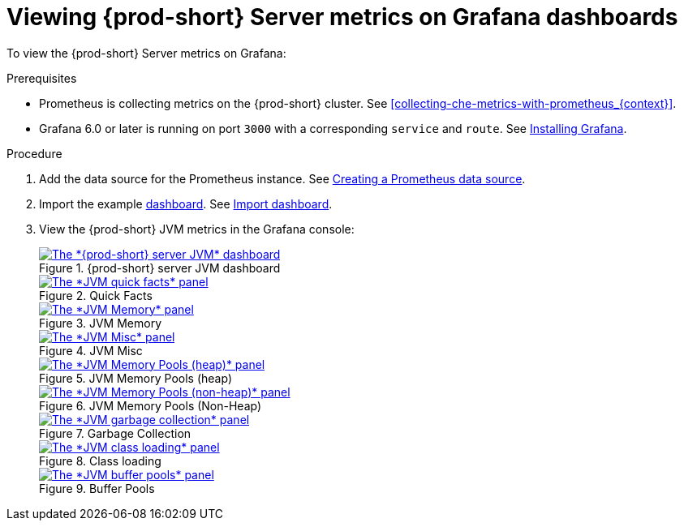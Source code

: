 // monitoring-{prod-id-short}

[id="viewing-{prod-id-short}-metrics-on-grafana-dashboards_{context}"]
= Viewing {prod-short} Server metrics on Grafana dashboards

To view the {prod-short} Server metrics on Grafana:

.Prerequisites

* Prometheus is collecting metrics on the {prod-short} cluster. See xref:collecting-che-metrics-with-prometheus_{context}[].

* Grafana 6.0 or later is running on port `3000` with a corresponding `service` and `route`. See link:https://grafana.com/docs/grafana/latest/installation/kubernetes/[Installing Grafana].


.Procedure

. Add the data source for the Prometheus instance. See link:https://prometheus.io/docs/visualization/grafana/#creating-a-prometheus-data-source[Creating a Prometheus data source].

. Import the example link:https://github.com/eclipse-che/che-server/blob/7.44.x/docs/grafana/dashboard.json[dashboard]. See link:https://grafana.com/docs/grafana/latest/dashboards/export-import/#import-dashboard[Import dashboard].

. View the {prod-short} JVM metrics in the Grafana console:
+
.{prod-short} server JVM dashboard
image::monitoring/monitoring-che-che-server-jvm-dashboard.png[The *{prod-short} server JVM* dashboard, link="{imagesdir}/monitoring/monitoring-che-che-server-jvm-dashboard.png"]
+
.Quick Facts
image::monitoring/monitoring-che-che-server-jvm-dashboard-quick-facts.png[The *JVM quick facts* panel, link="{imagesdir}/monitoring/monitoring-che-che-server-jvm-dashboard-quick-facts.png"]
+
.JVM Memory
image::monitoring/monitoring-che-che-server-jvm-dashboard-jvm-memory.png[The *JVM Memory* panel , link="{imagesdir}/monitoring/monitoring-che-che-server-jvm-dashboard-jvm-memory.png"]
+
.JVM Misc
image::monitoring/monitoring-che-che-server-jvm-dashboard-jvm-misc.png[The *JVM Misc* panel, link="{imagesdir}/monitoring/monitoring-che-che-server-jvm-dashboard-jvm-misc.png"]
+
.JVM Memory Pools (heap)
image::monitoring/monitoring-che-che-server-jvm-dashboard-jvm-memory-pools-heap.png[The *JVM Memory Pools (heap)* panel, link="{imagesdir}/monitoring/monitoring-che-che-server-jvm-dashboard-jvm-memory-pools-heap.png"]
+
.JVM Memory Pools (Non-Heap)
image::monitoring/monitoring-che-che-server-jvm-dashboard-jvm-memory-pools-non-heap.png[The *JVM Memory Pools (non-heap)* panel, link="{imagesdir}/monitoring/monitoring-che-che-server-jvm-dashboard-jvm-memory-pools-non-heap.png"]
+
.Garbage Collection
image::monitoring/monitoring-che-che-server-jvm-dashboard-garbage-collection.png[The *JVM garbage collection* panel, link="{imagesdir}/monitoring/monitoring-che-che-server-jvm-dashboard-garbage-collection.png"]
+
.Class loading
image::monitoring/monitoring-che-che-server-jvm-dashboard-classloading.png[The *JVM class loading* panel, link="{imagesdir}/monitoring/monitoring-che-che-server-jvm-dashboard-classloading.png"]
+
.Buffer Pools
image::monitoring/monitoring-che-che-server-jvm-dashboard-buffer-pools.png[The *JVM buffer pools* panel, link="{imagesdir}/monitoring/monitoring-che-che-server-jvm-dashboard-buffer-pools.png"]
